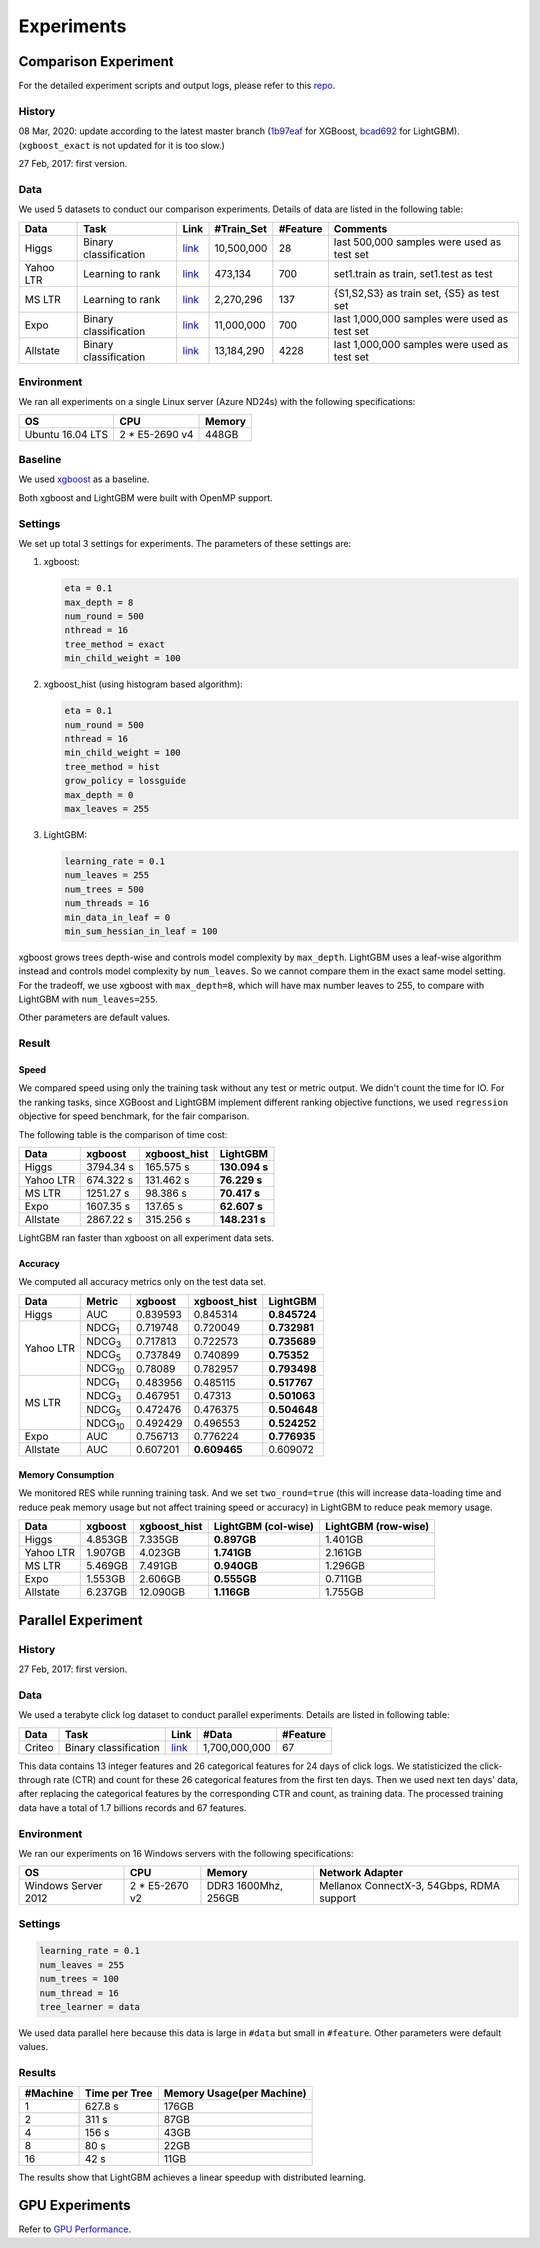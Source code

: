 Experiments
===========

Comparison Experiment
---------------------

For the detailed experiment scripts and output logs, please refer to this `repo`_.

History
^^^^^^^

08 Mar, 2020: update according to the latest master branch (`1b97eaf <https://github.com/dmlc/xgboost/commit/1b97eaf7a74315bfa2c132d59f937a35408bcfd1>`__ for XGBoost, `bcad692 <https://github.com/microsoft/LightGBM/commit/bcad692e263e0317cab11032dd017c78f9e58e5f>`__ for LightGBM). (``xgboost_exact`` is not updated for it is too slow.)

27 Feb, 2017: first version.

Data
^^^^

We used 5 datasets to conduct our comparison experiments. Details of data are listed in the following table:

+-----------+-----------------------+---------------------------------------------------------------------------------+-------------+----------+----------------------------------------------+
| Data      | Task                  | Link                                                                            | #Train\_Set | #Feature | Comments                                     |
+===========+=======================+=================================================================================+=============+==========+==============================================+
| Higgs     | Binary classification | `link <https://archive.ics.uci.edu/dataset/280/higgs>`__                        | 10,500,000  | 28       | last 500,000 samples were used as test set   |
+-----------+-----------------------+---------------------------------------------------------------------------------+-------------+----------+----------------------------------------------+
| Yahoo LTR | Learning to rank      | `link <https://webscope.sandbox.yahoo.com/catalog.php?datatype=c>`__            | 473,134     | 700      | set1.train as train, set1.test as test       |
+-----------+-----------------------+---------------------------------------------------------------------------------+-------------+----------+----------------------------------------------+
| MS LTR    | Learning to rank      | `link <https://www.microsoft.com/en-us/research/project/mslr/>`__               | 2,270,296   | 137      | {S1,S2,S3} as train set, {S5} as test set    |
+-----------+-----------------------+---------------------------------------------------------------------------------+-------------+----------+----------------------------------------------+
| Expo      | Binary classification | `link <https://community.amstat.org/jointscsg-section/dataexpo/dataexpo2009>`__ | 11,000,000  | 700      | last 1,000,000 samples were used as test set |
+-----------+-----------------------+---------------------------------------------------------------------------------+-------------+----------+----------------------------------------------+
| Allstate  | Binary classification | `link <https://www.kaggle.com/c/ClaimPredictionChallenge>`__                    | 13,184,290  | 4228     | last 1,000,000 samples were used as test set |
+-----------+-----------------------+---------------------------------------------------------------------------------+-------------+----------+----------------------------------------------+

Environment
^^^^^^^^^^^

We ran all experiments on a single Linux server (Azure ND24s) with the following specifications:

+------------------+-----------------+---------------------+
| OS               | CPU             | Memory              |
+==================+=================+=====================+
| Ubuntu 16.04 LTS | 2 \* E5-2690 v4 | 448GB               |
+------------------+-----------------+---------------------+

Baseline
^^^^^^^^

We used `xgboost`_ as a baseline.

Both xgboost and LightGBM were built with OpenMP support.

Settings
^^^^^^^^

We set up total 3 settings for experiments. The parameters of these settings are:

1. xgboost:

   .. code:: text

       eta = 0.1
       max_depth = 8
       num_round = 500
       nthread = 16
       tree_method = exact
       min_child_weight = 100

2. xgboost\_hist (using histogram based algorithm):

   .. code:: text

       eta = 0.1
       num_round = 500
       nthread = 16
       min_child_weight = 100
       tree_method = hist
       grow_policy = lossguide
       max_depth = 0
       max_leaves = 255

3. LightGBM:

   .. code:: text

       learning_rate = 0.1
       num_leaves = 255
       num_trees = 500
       num_threads = 16
       min_data_in_leaf = 0
       min_sum_hessian_in_leaf = 100

xgboost grows trees depth-wise and controls model complexity by ``max_depth``.
LightGBM uses a leaf-wise algorithm instead and controls model complexity by ``num_leaves``.
So we cannot compare them in the exact same model setting. For the tradeoff, we use xgboost with ``max_depth=8``, which will have max number leaves to 255, to compare with LightGBM with ``num_leaves=255``.

Other parameters are default values.

Result
^^^^^^

Speed
'''''

We compared speed using only the training task without any test or metric output. We didn't count the time for IO.
For the ranking tasks, since XGBoost and LightGBM implement different ranking objective functions, we used ``regression`` objective for speed benchmark, for the fair comparison.

The following table is the comparison of time cost:

+-----------+-----------+---------------+---------------+
| Data      | xgboost   | xgboost\_hist | LightGBM      |
+===========+===========+===============+===============+
| Higgs     | 3794.34 s | 165.575 s     | **130.094 s** |
+-----------+-----------+---------------+---------------+
| Yahoo LTR | 674.322 s | 131.462 s     | **76.229 s**  |
+-----------+-----------+---------------+---------------+
| MS LTR    | 1251.27 s | 98.386 s      | **70.417 s**  |
+-----------+-----------+---------------+---------------+
| Expo      | 1607.35 s | 137.65 s      | **62.607 s**  |
+-----------+-----------+---------------+---------------+
| Allstate  | 2867.22 s | 315.256 s     | **148.231 s** |
+-----------+-----------+---------------+---------------+

LightGBM ran faster than xgboost on all experiment data sets.

Accuracy
''''''''

We computed all accuracy metrics only on the test data set.

+-----------+-----------------+----------+-------------------+--------------+
| Data      | Metric          | xgboost  | xgboost\_hist     | LightGBM     |
+===========+=================+==========+===================+==============+
| Higgs     | AUC             | 0.839593 | 0.845314          | **0.845724** |
+-----------+-----------------+----------+-------------------+--------------+
| Yahoo LTR | NDCG\ :sub:`1`  | 0.719748 | 0.720049          | **0.732981** |
|           +-----------------+----------+-------------------+--------------+
|           | NDCG\ :sub:`3`  | 0.717813 | 0.722573          | **0.735689** |
|           +-----------------+----------+-------------------+--------------+
|           | NDCG\ :sub:`5`  | 0.737849 | 0.740899          | **0.75352**  |
|           +-----------------+----------+-------------------+--------------+
|           | NDCG\ :sub:`10` | 0.78089  | 0.782957          | **0.793498** |
+-----------+-----------------+----------+-------------------+--------------+
| MS LTR    | NDCG\ :sub:`1`  | 0.483956 | 0.485115          | **0.517767** |
|           +-----------------+----------+-------------------+--------------+
|           | NDCG\ :sub:`3`  | 0.467951 | 0.47313           | **0.501063** |
|           +-----------------+----------+-------------------+--------------+
|           | NDCG\ :sub:`5`  | 0.472476 | 0.476375          | **0.504648** |
|           +-----------------+----------+-------------------+--------------+
|           | NDCG\ :sub:`10` | 0.492429 | 0.496553          | **0.524252** |
+-----------+-----------------+----------+-------------------+--------------+
| Expo      | AUC             | 0.756713 | 0.776224          | **0.776935** |
+-----------+-----------------+----------+-------------------+--------------+
| Allstate  | AUC             | 0.607201 | **0.609465**      |  0.609072    |
+-----------+-----------------+----------+-------------------+--------------+

Memory Consumption
''''''''''''''''''

We monitored RES while running training task. And we set ``two_round=true`` (this will increase data-loading time and
reduce peak memory usage but not affect training speed or accuracy) in LightGBM to reduce peak memory usage.

+-----------+---------+---------------+--------------------+--------------------+
| Data      | xgboost | xgboost\_hist | LightGBM (col-wise)|LightGBM (row-wise) |
+===========+=========+===============+====================+====================+
| Higgs     | 4.853GB | 7.335GB       | **0.897GB**        |     1.401GB        |
+-----------+---------+---------------+--------------------+--------------------+
| Yahoo LTR | 1.907GB | 4.023GB       | **1.741GB**        |     2.161GB        |
+-----------+---------+---------------+--------------------+--------------------+
| MS LTR    | 5.469GB | 7.491GB       | **0.940GB**        |     1.296GB        |
+-----------+---------+---------------+--------------------+--------------------+
| Expo      | 1.553GB | 2.606GB       | **0.555GB**        |     0.711GB        |
+-----------+---------+---------------+--------------------+--------------------+
| Allstate  | 6.237GB | 12.090GB      | **1.116GB**        |     1.755GB        |
+-----------+---------+---------------+--------------------+--------------------+

Parallel Experiment
-------------------

History
^^^^^^^

27 Feb, 2017: first version.

Data
^^^^

We used a terabyte click log dataset to conduct parallel experiments. Details are listed in following table:

+--------+-----------------------+---------+---------------+----------+
| Data   | Task                  | Link    | #Data         | #Feature |
+========+=======================+=========+===============+==========+
| Criteo | Binary classification | `link`_ | 1,700,000,000 | 67       |
+--------+-----------------------+---------+---------------+----------+

This data contains 13 integer features and 26 categorical features for 24 days of click logs.
We statisticized the click-through rate (CTR) and count for these 26 categorical features from the first ten days.
Then we used next ten days' data, after replacing the categorical features by the corresponding CTR and count, as training data.
The processed training data have a total of 1.7 billions records and 67 features.

Environment
^^^^^^^^^^^

We ran our experiments on 16 Windows servers with the following specifications:

+---------------------+-----------------+---------------------+-------------------------------------------+
| OS                  | CPU             | Memory              | Network Adapter                           |
+=====================+=================+=====================+===========================================+
| Windows Server 2012 | 2 \* E5-2670 v2 | DDR3 1600Mhz, 256GB | Mellanox ConnectX-3, 54Gbps, RDMA support |
+---------------------+-----------------+---------------------+-------------------------------------------+

Settings
^^^^^^^^

.. code:: text

    learning_rate = 0.1
    num_leaves = 255
    num_trees = 100
    num_thread = 16
    tree_learner = data

We used data parallel here because this data is large in ``#data`` but small in ``#feature``. Other parameters were default values.

Results
^^^^^^^

+----------+---------------+---------------------------+
| #Machine | Time per Tree | Memory Usage(per Machine) |
+==========+===============+===========================+
| 1        | 627.8 s       | 176GB                     |
+----------+---------------+---------------------------+
| 2        | 311 s         | 87GB                      |
+----------+---------------+---------------------------+
| 4        | 156 s         | 43GB                      |
+----------+---------------+---------------------------+
| 8        | 80 s          | 22GB                      |
+----------+---------------+---------------------------+
| 16       | 42 s          | 11GB                      |
+----------+---------------+---------------------------+

The results show that LightGBM achieves a linear speedup with distributed learning.

GPU Experiments
---------------

Refer to `GPU Performance <./GPU-Performance.rst>`__.

.. _repo: https://github.com/guolinke/boosting_tree_benchmarks

.. _xgboost: https://github.com/dmlc/xgboost

.. _link: http://labs.criteo.com/2013/12/download-terabyte-click-logs/
